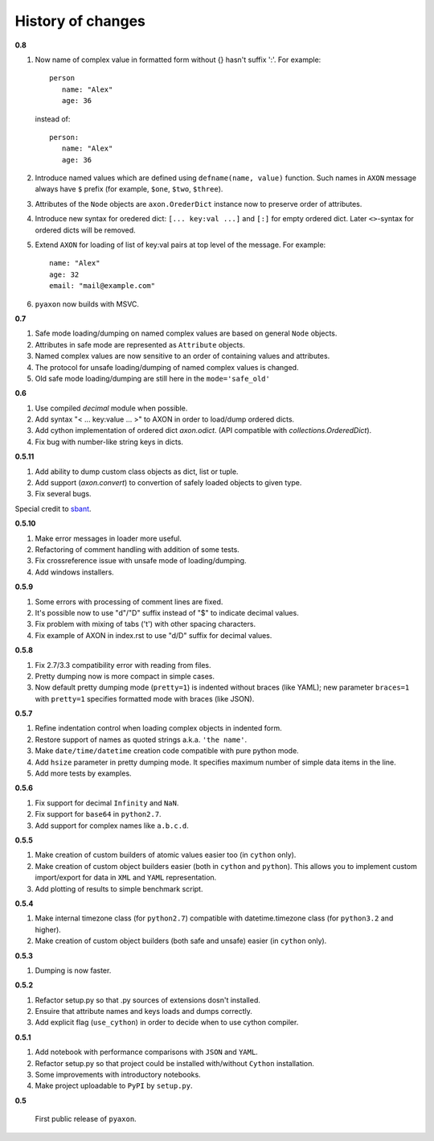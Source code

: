 History of changes
------------------

**0.8**

1. Now name of complex value in formatted form without {} hasn't suffix ':'. For example::

      person
         name: "Alex"
         age: 36
		
   instead of::

       person:
          name: "Alex"
          age: 36

2. Introduce named values which are defined using ``defname(name, value)`` function.
   Such names in ``AXON`` message always have ``$`` prefix (for example, ``$one``, ``$two``, ``$three``).
3. Attributes of the ``Node`` objects are ``axon.OrederDict`` instance now to preserve order
   of attributes.
4. Introduce new syntax for oredered dict: ``[... key:val ...]`` and ``[:]`` for empty ordered dict.
   Later ``<>``-syntax for ordered dicts will be removed.
5. Extend ``AXON`` for loading of list of key:val pairs at top level of the message. For example::

		name: "Alex"
		age: 32
		email: "mail@example.com"
		
6. ``pyaxon`` now builds with MSVC.


**0.7**

1. Safe mode loading/dumping on named complex values are based on general ``Node`` objects.
2. Attributes in safe mode are represented as ``Attribute`` objects.
3. Named complex values are now sensitive to an order of containing values and attributes.
4. The protocol for unsafe loading/dumping of named complex values is changed.
5. Old safe mode loading/dumping are still here in the ``mode='safe_old'``

**0.6**

1. Use compiled `decimal` module when possible.
2. Add syntax "< ... key:value ... >" to AXON in order to load/dump ordered dicts.
3. Add cython implementation of ordered dict `axon.odict`.
   (API compatible with `collections.OrderedDict`).
4. Fix bug with number-like string keys in dicts.

**0.5.11**

1. Add ability to dump custom class objects as dict, list or tuple.
2. Add support (`axon.convert`) to convertion of safely loaded objects to given type.
3. Fix several bugs.

Special credit to `sbant <https://bitbucket.org/sbant1983>`_.

**0.5.10**

1. Make error messages in loader more useful.
2. Refactoring of comment handling with addition of some tests.
3. Fix crossreference issue with unsafe mode of loading/dumping.
4. Add windows installers.

**0.5.9**

1. Some errors with processing of comment lines are fixed.
2. It's possible now to use "d"/"D" suffix instead of "$" to indicate decimal values.
3. Fix problem with mixing of tabs ('\t') with other spacing characters.
4. Fix example of AXON in index.rst to use "d/D" suffix for decimal values.

**0.5.8**

1. Fix 2.7/3.3 compatibility error with reading from files.
2. Pretty dumping now is more compact in simple cases.
3. Now default pretty dumping mode (``pretty=1``) is indented without braces (like YAML);
   new parameter ``braces=1`` with ``pretty=1`` specifies formatted mode with braces (like JSON).

**0.5.7**

1. Refine indentation control when loading complex objects in indented form.
2. Restore support of names as quoted strings a.k.a. ``'the name'``.
3. Make ``date/time/datetime`` creation code compatible with pure python mode.
4. Add ``hsize`` parameter in pretty dumping mode. It specifies maximum number of
   simple data items in the line.
5. Add more tests by examples.

**0.5.6**

1. Fix support for decimal ``Infinity`` and ``NaN``.
2. Fix support for ``base64`` in ``python2.7``.
3. Add support for complex names like ``a.b.c.d``.

**0.5.5**

1. Make creation of custom builders of atomic values easier too (in ``cython`` only).
2. Make creation of custom object builders easier (both in ``cython`` and ``python``).
   This allows you to implement custom import/export for data in ``XML`` and ``YAML``
   representation.
3. Add plotting of results to simple benchmark script.

**0.5.4**

1. Make internal timezone class (for ``python2.7``) compatible with datetime.timezone class (for ``python3.2`` and higher).
2. Make creation of custom object builders (both safe and unsafe) easier (in ``cython`` only).

**0.5.3**

1. Dumping is now faster.

**0.5.2**

1. Refactor setup.py so that .py sources of extensions dosn't installed.
2. Ensuire that attribute names and keys loads and dumps correctly.
3. Add explicit flag (``use_cython``) in order to decide when to use cython compiler.

**0.5.1**

1. Add notebook with performance comparisons with ``JSON`` and ``YAML``.
2. Refactor setup.py so that project could be installed with/without ``Cython`` installation.
3. Some improvements with introductory notebooks.
4. Make project uploadable to ``PyPI`` by ``setup.py``.



**0.5**

   First public release of ``pyaxon``.
